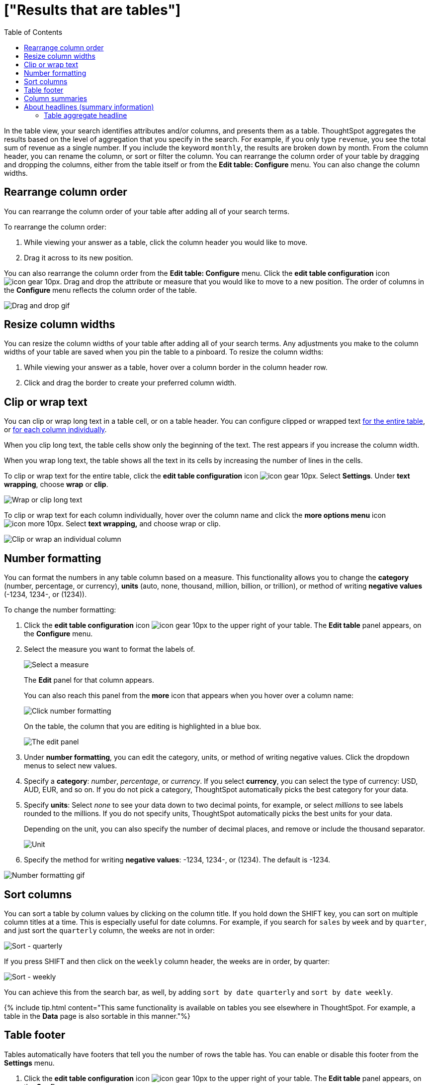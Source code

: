 = ["Results that are tables"]
:last_updated: 7/31/2020
:permalink: /:collection/:path.html
:sidebar: mydoc_sidebar
:summary: Tables display your answer in a format similar to an Excel spreadsheet.
:toc: true

In the table view, your search identifies attributes and/or columns, and presents them as a table.
ThoughtSpot aggregates the results based on the level of aggregation that you specify in the search.
For example, if you only type `revenue`, you see the total sum of revenue as a single number.
If you include the keyword `monthly`, the results are broken down by month.
From the column header, you can rename the column, or sort or filter the column.
You can rearrange the column order of your table by dragging and dropping the columns, either from the table itself or from the *Edit table: Configure* menu.
You can also change the column widths.

== Rearrange column order

You can rearrange the column order of your table after adding all of your search terms.

To rearrange the column order:

. While viewing your answer as a table, click the column header you would like to move.
. Drag it across to its new position.

You can also rearrange the column order from the *Edit table: Configure* menu.
Click the *edit table configuration* icon image:{{ site.baseurl }}/images/icon-gear-10px.png[].
Drag and drop the attribute or measure that you would like to move to a new position.
The order of columns in the *Configure* menu reflects the column order of the table.

image::{{ site.baseurl }}/images/table-config-drag-drop.gif[Drag and drop gif]

== Resize column widths

You can resize the column widths of your table after adding all of your search terms.
Any adjustments you make to the column widths of your table are saved when you pin the table to a pinboard.
To resize the column widths:

. While viewing your answer as a table, hover over a column border in the column header row.
. Click and drag the border to create your preferred column width.

[#clip-wrap-text]
== Clip or wrap text

You can clip or wrap long text in a table cell, or on a table header.
You can configure clipped or wrapped text <<clip-entire-table,for the entire table>>, or <<clip-one-column,for each column individually>>.

When you clip long text, the table cells show only the beginning of the text.
The rest appears if you increase the column width.

When you wrap long text, the table shows all the text in its cells by increasing the number of lines in the cells.

To clip or wrap text for the entire table, click the *edit table configuration* icon image:{{ site.baseurl }}/images/icon-gear-10px.png[].
Select *Settings*.
Under *text wrapping*, choose *wrap* or *clip*.

image::{{ site.baseurl }}/images/table-config-text.gif[Wrap or clip long text]

To clip or wrap text for each column individually, hover over the column name and click the *more options menu* icon image:{{ site.baseurl }}/images/icon-more-10px.png[].
Select *text wrapping,* and choose wrap or clip.

image::{{ site.baseurl }}/images/table-config-clip-individual-column.png[Clip or wrap an individual column]

[#number-formatting]
== Number formatting

You can format the numbers in any table column based on a measure.
This functionality allows you to change the *category* (number, percentage, or currency), *units* (auto, none, thousand, million, billion, or trillion), or method of writing *negative values* (-1234, 1234-, or (1234)).

To change the number formatting:

. Click the *edit table configuration* icon image:{{ site.baseurl }}/images/icon-gear-10px.png[] to the upper right of your table.
The *Edit table* panel appears, on the *Configure* menu.
. Select the measure you want to format the labels of.
+
image::{{ site.baseurl }}/images/table-config-edit-measure.png[Select a measure]
+
The *Edit* panel for that column appears.
+
You can also reach this panel from the *more* icon that appears when you hover over a column name:
+
image::{{ site.baseurl }}/images/table-config-number-formatting-from-column.png[Click number formatting]
+
On the table, the column that you are editing is highlighted in a blue box.
+
image::{{ site.baseurl }}/images/table-config-edit-panel.png[The edit panel]

. Under *number formatting*, you can edit the category, units, or method of writing negative values.
Click the dropdown menus to select new values.
. Specify a *category*: _number_, _percentage_, or _currency_.
If you select *currency*, you can select the type of currency: USD, AUD, EUR, and so on.
If you do not pick a category, ThoughtSpot automatically picks the best category for your data.
. Specify *units*: Select _none_ to see your data down to two decimal points, for example, or select _millions_ to see labels rounded to the millions.
If you do not specify units, ThoughtSpot automatically picks the best units for your data.
+
Depending on the unit, you can also specify the number of decimal places, and remove or include the thousand separator.
+
image::{{ site.baseurl }}/images/table-config-unit.png[Unit, decimal places, thousand separator]

. Specify the method for writing *negative values*: -1234, 1234-, or (1234).
The default is -1234.

image::{{ site.baseurl }}/images/table-config-number-formatting.gif[Number formatting gif]

== Sort columns

You can sort a table by column values by clicking on the column title.
If you hold down the SHIFT key, you can sort on multiple column titles at a time.
This is especially useful for date columns.
For example, if you search for `sales` by `week` and by `quarter`,  and just sort the `quarterly` column, the weeks are not in order:

image::{{ site.baseurl }}/images/sort-one-column.png[Sort - quarterly]

If you press SHIFT and then click on the `weekly` column header, the weeks are in order, by quarter:

image::{{ site.baseurl }}/images/sort-two-columns.png[Sort - weekly]

You can achieve this from the search bar, as well, by adding `sort by date quarterly` and `sort by date weekly`.

{% include tip.html content="This same functionality is available on tables you see elsewhere in ThoughtSpot.
For example, a table in the *Data* page is also sortable in this manner."%}

== Table footer

Tables automatically have footers that tell you the number of rows the table has.
You can enable or disable this footer from the *Settings* menu.

. Click the *edit table configuration* icon image:{{ site.baseurl }}/images/icon-gear-10px.png[] to the upper right of your table.
The *Edit table* panel appears, on the *Configure* menu.
. Select *Settings*.
. Select *table footer* to enable or disable it.
+
image::{{ site.baseurl }}/images/table-config-footer.png[Enable or disable table footer]

== Column summaries

For columns with numeric information, you can turn on *column summaries* that display column totals.

. Click the *edit table configuration* icon image:{{ site.baseurl }}/images/icon-gear-10px.png[] to the upper right of your table.
The *Edit table* panel appears, on the *Configure* menu.
. Select *Settings*.
. Select *column summary* to enable or disable column summaries for your table.
+
image::{{ site.baseurl }}/images/table-config-column-summary.png[Enable or disable column summaries]

== About headlines (summary information)

Headlines display summary information of a table result.
Headlines contain summary information for each column of a table.
They appear at the bottom of the table in individual boxes.

image::{{ site.baseurl }}/images/chartconfig-headlines.png[]

ThoughtSpot automatically creates up to 20 headlines for each table.
Your ThoughtSpot configuration can be changed to accommodate more if needed.

You can modify how you'd like the value to be displayed by clicking the dropdown on a headline and selecting a different type of aggregation.
The usual available aggregations are total, average, standard deviation, variance, minimum, and maximum.
There are also unique count and total count values available for the appropriate columns.

To add a headline to a pinboard, hover over the headline and click the *Pin* icon.

image::{{ site.baseurl }}/images/pin_headline.png[Add a headline to a pinboard]

You can decide whether or not to display headlines in your table results.
To  customize headlines, click the ellipsis icon image:{{ site.baseurl }}/images/icon-more-10px.png[] and select *Customize Summaries*.

=== Table aggregate headline

The Table Aggregate headline option is available when an aggregate function is used either through a formula or a search bar query like average of a measure.
It recalculates the function for the entire table.
In such cases, Table Aggregate is shown by default in a headline under the table, instead of the "`Avg`" option, which does a second level of aggregation on top of the existing aggregation.

In the following example, the table aggregate is shown as a result of the Average Profit formula `sum ( profit ) / count ( ship mode )` which divides the total profit of each ship mode by the sum total count for that ship mode.
ThoughtSpot recalculates that function for the entire table, taking the sum total profits of all ship modes and dividing it by the sum total count of all ship modes.
Here, that results in a table aggregate average profit of 28.7.
The `average` headline option, by comparison, sums the average profit for all ship modes and divides it by the number of ship modes (4), providing a less accurate average.

image::{{ site.baseurl }}/images/table-aggregate.png[Table aggregate headline]
